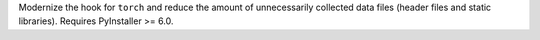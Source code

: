 Modernize the hook for ``torch`` and reduce the amount of unnecessarily collected data files (header files and static libraries). Requires PyInstaller >= 6.0.
